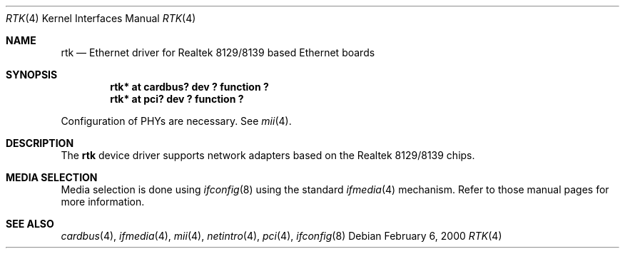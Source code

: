 .\"	$NetBSD: rtk.4,v 1.5 2003/05/06 18:58:24 wiz Exp $
.\"
.\" Copyright (c) 2000 Manuel Bouyer
.\" All rights reserved.
.\"
.\" Redistribution and use in source and binary forms, with or without
.\" modification, are permitted provided that the following conditions
.\" are met:
.\" 1. Redistributions of source code must retain the above copyright
.\"    notice, this list of conditions and the following disclaimer.
.\" 2. Redistributions in binary form must reproduce the above copyright
.\"    notice, this list of conditions and the following disclaimer in the
.\"    documentation and/or other materials provided with the distribution.
.\" 3. All advertising materials mentioning features or use of this software
.\"    must display the following acknowledgements:
.\"      This product includes software developed by Manuel Bouyer
.\" 4. The name of the author may not be used to endorse or promote products
.\"    derived from this software without specific prior written permission
.\"
.\" THIS SOFTWARE IS PROVIDED BY THE AUTHOR ``AS IS'' AND ANY EXPRESS OR
.\" IMPLIED WARRANTIES, INCLUDING, BUT NOT LIMITED TO, THE IMPLIED WARRANTIES
.\" OF MERCHANTABILITY AND FITNESS FOR A PARTICULAR PURPOSE ARE DISCLAIMED.
.\" IN NO EVENT SHALL THE AUTHOR BE LIABLE FOR ANY DIRECT, INDIRECT,
.\" INCIDENTAL, SPECIAL, EXEMPLARY, OR CONSEQUENTIAL DAMAGES (INCLUDING, BUT
.\" NOT LIMITED TO, PROCUREMENT OF SUBSTITUTE GOODS OR SERVICES; LOSS OF USE,
.\" DATA, OR PROFITS; OR BUSINESS INTERRUPTION) HOWEVER CAUSED AND ON ANY
.\" THEORY OF LIABILITY, WHETHER IN CONTRACT, STRICT LIABILITY, OR TORT
.\" (INCLUDING NEGLIGENCE OR OTHERWISE) ARISING IN ANY WAY OUT OF THE USE OF
.\" THIS SOFTWARE, EVEN IF ADVISED OF THE POSSIBILITY OF SUCH DAMAGE.
.\"
.Dd February 6, 2000
.Dt RTK 4
.Os
.Sh NAME
.Nm rtk
.Nd Ethernet driver for Realtek 8129/8139 based Ethernet boards
.Sh SYNOPSIS
.Cd "rtk* at cardbus? dev ? function ?"
.Cd "rtk* at pci? dev ? function ?"
.Pp
Configuration of PHYs are necessary.  See
.Xr mii 4 .
.Sh DESCRIPTION
The
.Nm rtk
device driver supports network adapters based on
the Realtek 8129/8139 chips.
.Sh MEDIA SELECTION
Media selection is done using
.Xr ifconfig 8
using the standard
.Xr ifmedia 4
mechanism.  Refer to those manual pages for more information.
.Sh SEE ALSO
.Xr cardbus 4 ,
.Xr ifmedia 4 ,
.Xr mii 4 ,
.Xr netintro 4 ,
.Xr pci 4 ,
.Xr ifconfig 8
